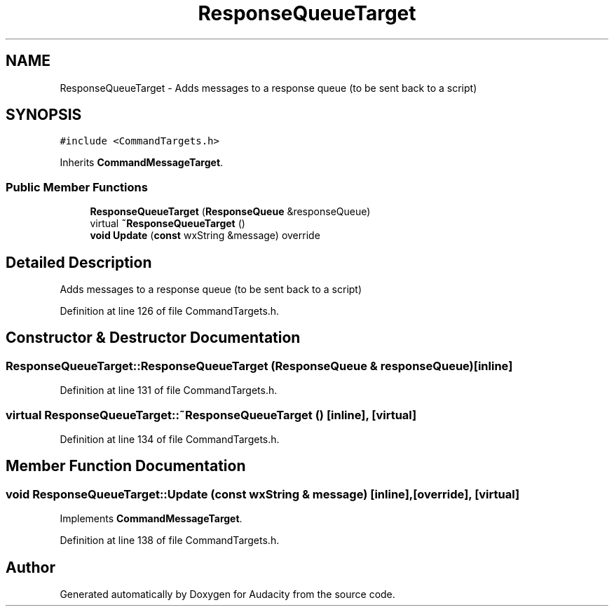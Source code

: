 .TH "ResponseQueueTarget" 3 "Thu Apr 28 2016" "Audacity" \" -*- nroff -*-
.ad l
.nh
.SH NAME
ResponseQueueTarget \- Adds messages to a response queue (to be sent back to a script)  

.SH SYNOPSIS
.br
.PP
.PP
\fC#include <CommandTargets\&.h>\fP
.PP
Inherits \fBCommandMessageTarget\fP\&.
.SS "Public Member Functions"

.in +1c
.ti -1c
.RI "\fBResponseQueueTarget\fP (\fBResponseQueue\fP &responseQueue)"
.br
.ti -1c
.RI "virtual \fB~ResponseQueueTarget\fP ()"
.br
.ti -1c
.RI "\fBvoid\fP \fBUpdate\fP (\fBconst\fP wxString &message) override"
.br
.in -1c
.SH "Detailed Description"
.PP 
Adds messages to a response queue (to be sent back to a script) 
.PP
Definition at line 126 of file CommandTargets\&.h\&.
.SH "Constructor & Destructor Documentation"
.PP 
.SS "ResponseQueueTarget::ResponseQueueTarget (\fBResponseQueue\fP & responseQueue)\fC [inline]\fP"

.PP
Definition at line 131 of file CommandTargets\&.h\&.
.SS "virtual ResponseQueueTarget::~ResponseQueueTarget ()\fC [inline]\fP, \fC [virtual]\fP"

.PP
Definition at line 134 of file CommandTargets\&.h\&.
.SH "Member Function Documentation"
.PP 
.SS "\fBvoid\fP ResponseQueueTarget::Update (\fBconst\fP wxString & message)\fC [inline]\fP, \fC [override]\fP, \fC [virtual]\fP"

.PP
Implements \fBCommandMessageTarget\fP\&.
.PP
Definition at line 138 of file CommandTargets\&.h\&.

.SH "Author"
.PP 
Generated automatically by Doxygen for Audacity from the source code\&.
